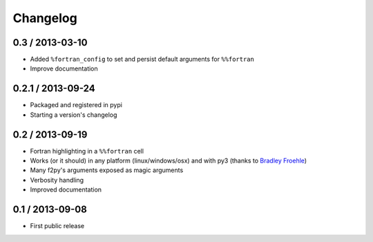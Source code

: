 
Changelog
=========

0.3 / 2013-03-10
------------------

- Added ``%fortran_config`` to set and persist default arguments
  for ``%%fortran``
- Improve documentation

0.2.1 / 2013-09-24
------------------

- Packaged and registered in pypi
- Starting a version's changelog

0.2 / 2013-09-19
----------------

- Fortran highlighting in a ``%%fortran`` cell
- Works (or it should) in any platform (linux/windows/osx)
  and with py3 (thanks to `Bradley Froehle`_)
- Many f2py's arguments exposed as magic arguments
- Verbosity handling
- Improved documentation

.. _Bradley Froehle: https://github.com/bfroehle

0.1 / 2013-09-08
----------------

- First public release